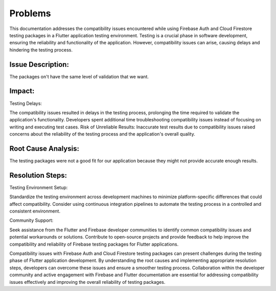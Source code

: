 Problems
=========

This documentation addresses the compatibility issues encountered while using Firebase Auth and Cloud Firestore testing packages in a Flutter application testing environment. Testing is a crucial phase in software development, ensuring the reliability and functionality of the application. However, compatibility issues can arise, causing delays and hindering the testing process.

Issue Description:
-------------------
The packages on't have the same level of validation that we want.

Impact:
-------
Testing Delays: 

The compatibility issues resulted in delays in the testing process, prolonging the time required to validate the application's functionality.
Developers spent additional time troubleshooting compatibility issues instead of focusing on writing and executing test cases.
Risk of Unreliable Results: Inaccurate test results due to compatibility issues raised concerns about the reliability of the testing process and the application's overall quality.

Root Cause Analysis:
---------------------
The testing packages were not a good fit for our application because they might not provide accurate enough results.

Resolution Steps:
-----------------
Testing Environment Setup:

Standardize the testing environment across development machines to minimize platform-specific differences that could affect compatibility.
Consider using continuous integration pipelines to automate the testing process in a controlled and consistent environment.

Community Support:

Seek assistance from the Flutter and Firebase developer communities to identify common compatibility issues and potential workarounds or solutions.
Contribute to open-source projects and provide feedback to help improve the compatibility and reliability of Firebase testing packages for Flutter applications.

Compatibility issues with Firebase Auth and Cloud Firestore testing packages can present challenges during the testing phase of Flutter 
application development. By understanding the root causes and implementing appropriate resolution steps, developers can overcome these 
issues and ensure a smoother testing process. Collaboration within the developer community and active engagement with Firebase and Flutter 
documentation are essential for addressing compatibility issues effectively and improving the overall reliability of testing packages.